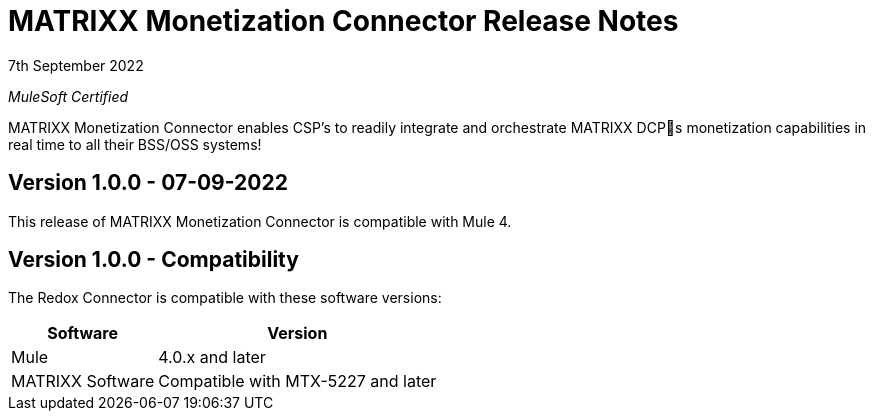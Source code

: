 = MATRIXX Monetization Connector Release Notes

7th September 2022

_MuleSoft Certified_

MATRIXX Monetization Connector enables CSP's to readily integrate and orchestrate MATRIXX DCPs monetization capabilities in real time to all their BSS/OSS systems!

== Version 1.0.0 - 07-09-2022
This release of MATRIXX Monetization Connector is compatible with Mule 4.

== Version 1.0.0 - Compatibility
The Redox Connector is compatible with these software versions:

[%header%autowidth.spread]
|===
|Software |Version
|Mule |4.0.x and later
|MATRIXX Software |Compatible with MTX-5227 and later
|===



